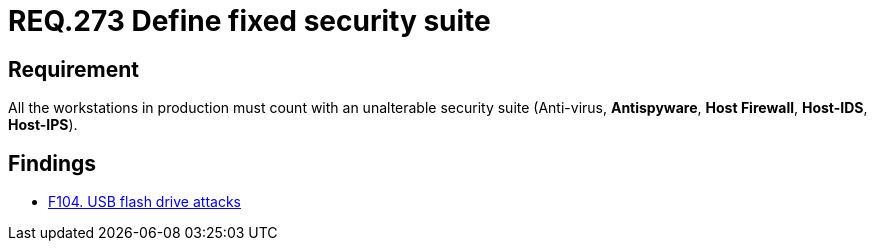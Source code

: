 :slug: rules/273/
:category: system
:description: This document contains the details of the security requirements related to the definition and management of systems in the organization. This requirement establishes the importance of installing a fixed and unalterable security suite in all production workstations.
:keywords: Fixed, Security, Suite, Workstation, Antivirus, Firewall.
:rules: yes

= REQ.273 Define fixed security suite

== Requirement

All the workstations in production
must count with an unalterable security suite
(Anti-virus, *Antispyware*, *Host Firewall*, *Host-IDS*, *Host-IPS*).

== Findings

* link:/web/findings/104/[F104. USB flash drive attacks]
